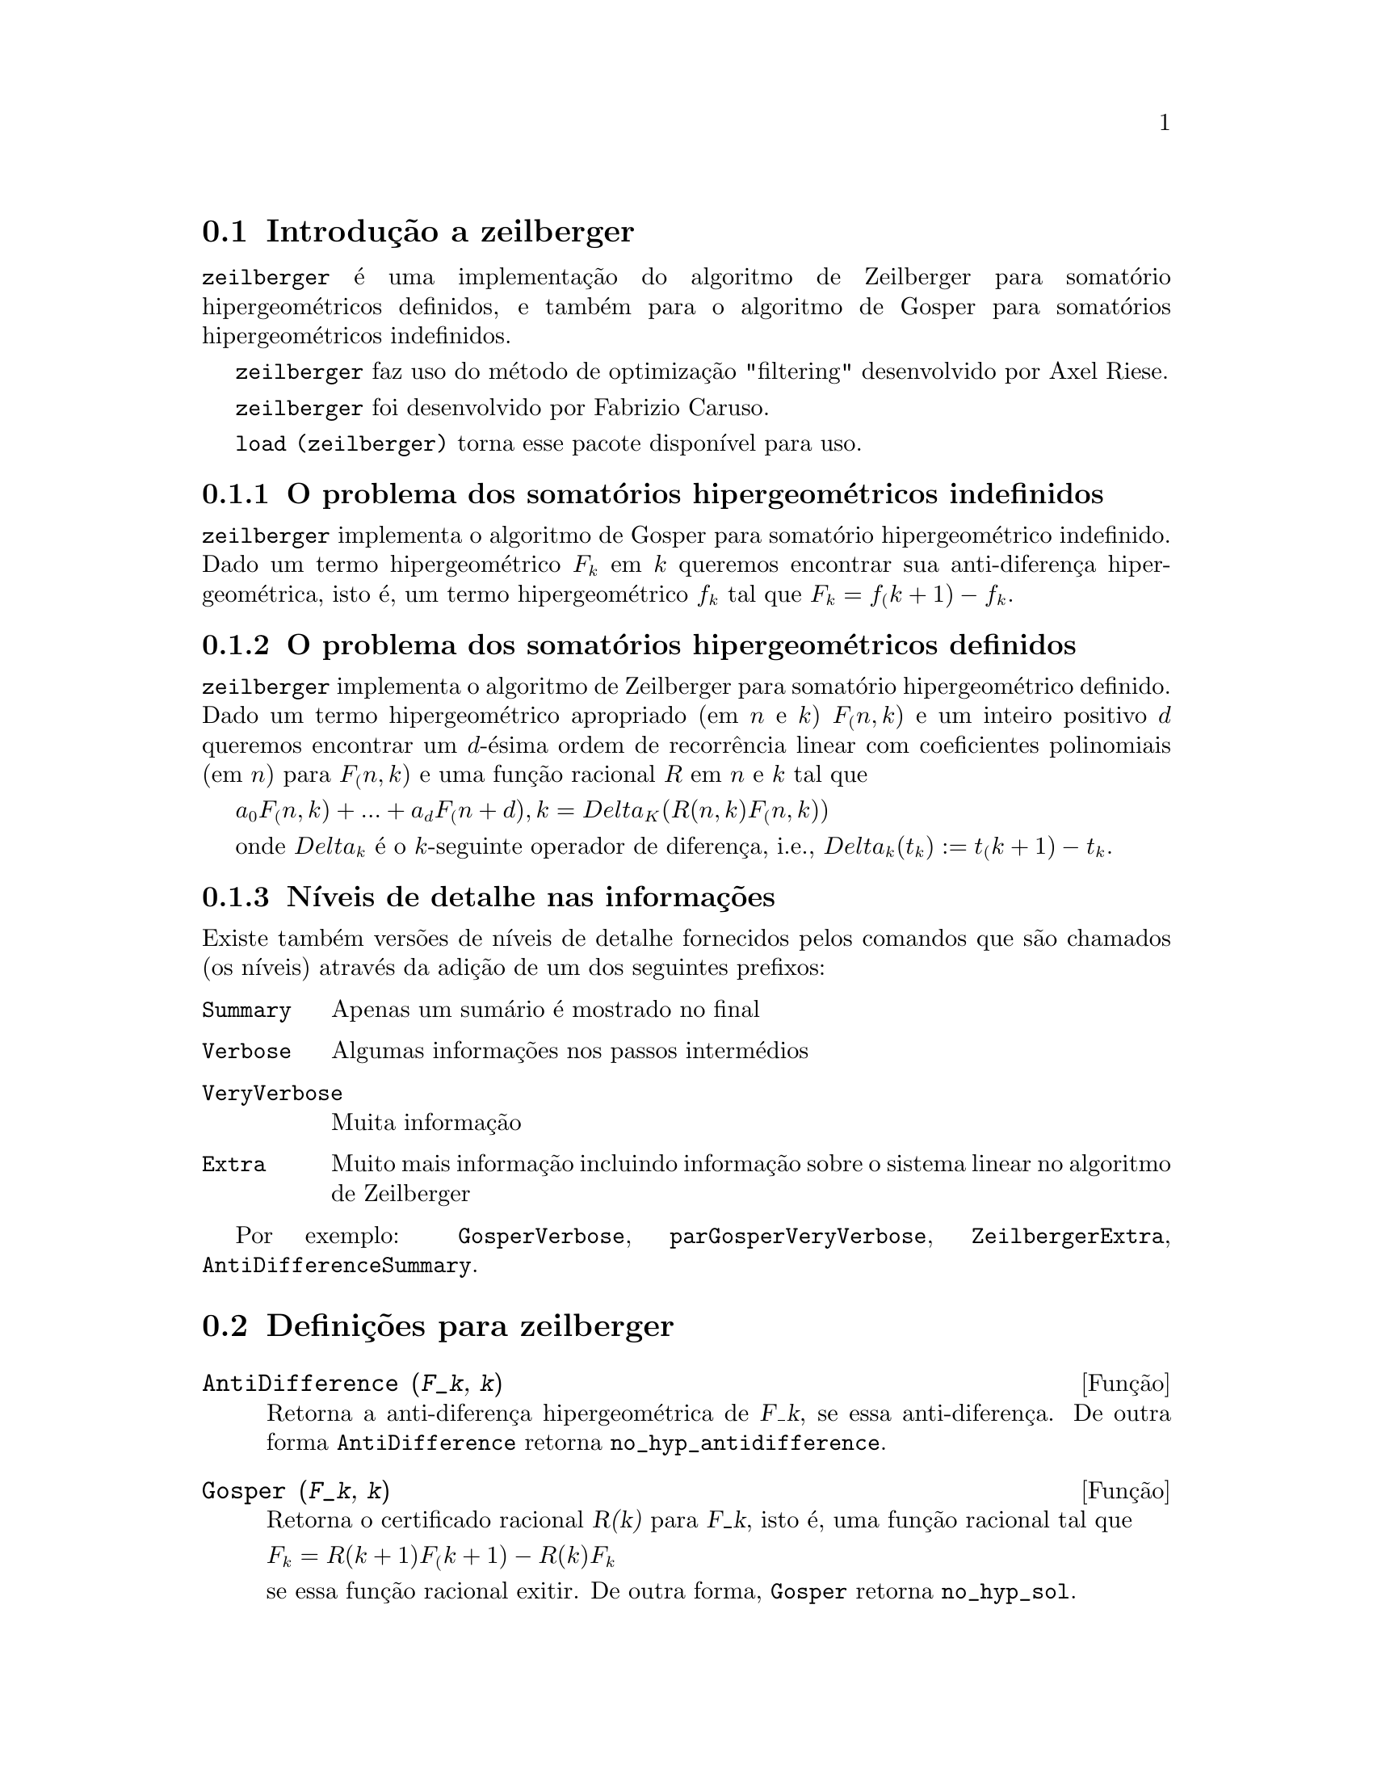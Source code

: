 @c /zeilberger.texi/1.5/Thu Dec 28 05:44:18 2006//
@menu
* Introdu@,{c}@~ao a zeilberger::
* Defini@,{c}@~oes para zeilberger::
@end menu

@node Introdu@,{c}@~ao a zeilberger, Defini@,{c}@~oes para zeilberger, zeilberger, zeilberger
@section Introdu@,{c}@~ao a zeilberger

@code{zeilberger} @'e uma implementa@,{c}@~ao do algoritmo de Zeilberger
para somat@'orio hipergeom@'etricos definidos, e tamb@'em 
para o algoritmo de Gosper para somat@'orios hipergeom@'etricos
indefinidos.

@code{zeilberger} faz uso do m@'etodo de optimiza@,{c}@~ao "filtering" desenvolvido por Axel Riese.

@code{zeilberger} foi desenvolvido por Fabrizio Caruso.

@code{load (zeilberger)} torna esse pacote dispon@'{@dotless{i}}vel para uso.

@subsection O problema dos somat@'orios hipergeom@'etricos indefinidos

@code{zeilberger} implementa o algoritmo de Gosper
para somat@'orio hipergeom@'etrico indefinido.
Dado um termo hipergeom@'etrico @math{F_k} em @math{k} queremos encontrar sua anti-diferen@,{c}a
hipergeom@'etrica, isto @'e, um termo hipergeom@'etrico @math{f_k} tal que @math{F_k = f_(k+1) - f_k}.

@subsection O problema dos somat@'orios hipergeom@'etricos definidos

@code{zeilberger} implementa o algoritmo de Zeilberger
para somat@'orio hipergeom@'etrico definido.
Dado um termo hipergeom@'etrico apropriado (em @math{n} e @math{k}) @math{F_(n,k)} e um
inteiro positivo @math{d} queremos encontrar um @math{d}-@'esima ordem de recorr@^encia
linear com coeficientes polinomiais (em @math{n}) para @math{F_(n,k)}
e uma fun@,{c}@~ao racional @math{R} em @math{n} e @math{k} tal que

@math{a_0 F_(n,k) + ... + a_d F_(n+d),k = Delta_K(R(n,k) F_(n,k))}

onde @math{Delta_k} @'e o @math{k}-seguinte operador de diferen@,{c}a, i.e.,
@math{Delta_k(t_k) := t_(k+1) - t_k}.

@subsection N@'{@dotless{i}}veis de detalhe nas informa@,{c}@~oes

Existe tamb@'em vers@~oes de n@'{@dotless{i}}veis de detalhe fornecidos pelos comandos
que s@~ao chamados (os n@'{@dotless{i}}veis) atrav@'es da adi@,{c}@~ao de um dos seguintes prefixos:

@table @code
@item Summary
Apenas um sum@'ario @'e mostrado no final
@item Verbose
Algumas informa@,{c}@~oes nos passos interm@'edios
@item VeryVerbose
Muita informa@,{c}@~ao
@item Extra
Muito mais informa@,{c}@~ao incluindo informa@,{c}@~ao sobre
o sistema linear no algoritmo de Zeilberger
@end table

Por exemplo:
@code{GosperVerbose}, @code{parGosperVeryVerbose},
@code{ZeilbergerExtra}, @code{AntiDifferenceSummary}.


@node Defini@,{c}@~oes para zeilberger, , Introdu@,{c}@~ao a zeilberger, zeilberger
@section Defini@,{c}@~oes para zeilberger

@deffn {Fun@,{c}@~ao} AntiDifference (@var{F_k}, @var{k})

Retorna a anti-diferen@,{c}a hipergeom@'etrica
de @var{F_k}, se essa anti-diferen@,{c}a.
De outra forma @code{AntiDifference} retorna @code{no_hyp_antidifference}.
@end deffn

@deffn {Fun@,{c}@~ao} Gosper (@var{F_k}, @var{k})
Retorna o certificado racional @var{R(k)} para @var{F_k}, isto @'e,
uma fun@,{c}@~ao racional tal que

@math{F_k = R(k+1) F_(k+1) - R(k) F_k}
 
se essa fun@,{c}@~ao racional exitir.
De outra forma, @code{Gosper} retorna @code{no_hyp_sol}.
@end deffn

@deffn {Fun@,{c}@~ao} GosperSum (@var{F_k}, @var{k}, @var{a}, @var{b}) 

Retorna o somat@'orio de @var{F_k} de @math{@var{k} = @var{a}} a @math{@var{k} = @var{b}}
se @var{F_k} tiver ma diferen@,{c}a hipergeom@'etrica.
De outra forma, @code{GosperSum} retorna @code{nongosper_summable}.

Exemplos:

@c ===beg===
@c load (zeilberger);
@c GosperSum ((-1)^k*k / (4*k^2 - 1), k, 1, n);
@c GosperSum (1 / (4*k^2 - 1), k, 1, n);
@c GosperSum (x^k, k, 1, n);
@c GosperSum ((-1)^k*a! / (k!*(a - k)!), k, 1, n);
@c GosperSum (k*k!, k, 1, n);
@c GosperSum ((k + 1)*k! / (k + 1)!, k, 1, n);
@c GosperSum (1 / ((a - k)!*k!), k, 1, n);
@c ===end===
@example
(%i1) load (zeilberger);
(%o1)  /usr/share/maxima/share/contrib/Zeilberger/zeilberger.mac
(%i2) GosperSum ((-1)^k*k / (4*k^2 - 1), k, 1, n);

Dependent equations eliminated:  (1)
                           3       n + 1
                      (n + -) (- 1)
                           2               1
(%o2)               - ------------------ - -
                                  2        4
                      2 (4 (n + 1)  - 1)
(%i3) GosperSum (1 / (4*k^2 - 1), k, 1, n);
                                3
                          - n - -
                                2       1
(%o3)                  -------------- + -
                                2       2
                       4 (n + 1)  - 1
(%i4) GosperSum (x^k, k, 1, n);
                          n + 1
                         x          x
(%o4)                    ------ - -----
                         x - 1    x - 1
(%i5) GosperSum ((-1)^k*a! / (k!*(a - k)!), k, 1, n);
                                n + 1
                a! (n + 1) (- 1)              a!
(%o5)       - ------------------------- - ----------
              a (- n + a - 1)! (n + 1)!   a (a - 1)!
(%i6) GosperSum (k*k!, k, 1, n);

Dependent equations eliminated:  (1)
(%o6)                     (n + 1)! - 1
(%i7) GosperSum ((k + 1)*k! / (k + 1)!, k, 1, n);
                  (n + 1) (n + 2) (n + 1)!
(%o7)             ------------------------ - 1
                          (n + 2)!
(%i8) GosperSum (1 / ((a - k)!*k!), k, 1, n);
(%o8)                  nonGosper_summable
@end example
@end deffn

@deffn {Fun@,{c}@~ao} parGosper (@var{F_@{n,k@}}, @var{k}, @var{n}, @var{d})
Tenta encontrar uma recorr@^encia de @var{d}-@'esima ordem para @var{F_@{n,k@}}.

O algoritmo retorna uma sequ@^encia
@math{[s_1, s_2, ..., s_m]} de solu@,{c}@~oes.
Cada solu@,{c}@~ao tem a forma

@math{[R(n, k), [a_0, a_1, ..., a_d]]}

@code{parGosper} retorna @code{[]} caso n@~ao consiga encontrar uma recorr@^encia.
@end deffn

@deffn {Fun@,{c}@~ao} Zeilberger (@var{F_@{n,k@}}, @var{k}, @var{n})
Tenta calcular o somat@'orio hipergeom@'etrico indefinido de @var{F_@{n,k@}}.

@code{Zeilberger} primeiro invoca @code{Gosper}, e se @code{Gosper} n@~ao conseguir encontrar uma solu@,{c}@~ao, ent@~ao @code{Zeilberger} invoca
@code{parGosper}com ordem 1, 2, 3, ..., acima de @code{MAX_ORD}.
Se Zeilberger encontrar uma solu@,{c}@~ao antes de esticar @code{MAX_ORD},
Zeilberger para e retorna a solu@,{c}@~ao.

O algoritmo retorna uma sequ@^encia
@math{[s_1, s_2, ..., s_m]} de solu@,{c}@~oes.
Cada solu@,{c}@~ao tem a forma

@math{[R(n,k), [a_0, a_1, ..., a_d]]}

@code{Zeilberger} retorna @code{[]} se n@~ao conseguir encontrar uma solu@,{c}@~ao.

@code{Zeilberger} invoca @code{Gosper} somente se @code{gosper_in_zeilberger} for @code{true}.
@end deffn

@section Vari@'aveis globais gerais

@defvr {Vari@'avel global} MAX_ORD
Valor por omiss@~ao: 5

@code{MAX_ORD} @'e a ordem m@'axima de recorr@^encia tentada por @code{Zeilberger}.
@end defvr

@defvr {Vari@'avel global} simplified_output
Valor por omiss@~ao: @code{false}

Quando @code{simplified_output} for @code{true},
fun@,{c}@~oes no pacote @code{zeilberger} tentam
simplifica@,{c}@~ao adicional da solu@,{c}@~ao.
@end defvr

@defvr {Vari@'avel global} linear_solver
Valor por omiss@~ao: @code{linsolve}

@code{linear_solver} nomeia o resolvedor que @'e usado para resolver o sistema
de equa@,{c}@~oes no algoritmo de Zeilberger.
@end defvr

@defvr {Vari@'avel global} warnings
Valor por omiss@~ao: @code{true}

Quando @code{warnings} for @code{true},
fun@,{c}@~oes no pacote @code{zeilberger} imprimem
mensagens de alerta durante a execu@,{c}@~ao.
@end defvr

@defvr {Vari@'avel global} gosper_in_zeilberger
Valor por omiss@~ao: @code{true}

Quando @code{gosper_in_zeilberger} for @code{true},
a fun@,{c}@~ao @code{Zeilberger} chama @code{Gosper} antes de chamar @code{parGosper}.
De outra forma, @code{Zeilberger} vai imediatamente para @code{parGosper}.
@end defvr

@defvr {Vari@'avel global} trivial_solutions
Valor por omiss@~ao: @code{true}

Quando @code{trivial_solutions} for @code{true},
@code{Zeilberger} retorna solu@,{c}@~oes
que possuem certificado igual a zero, ou todos os coeficientes iguais a zero.
@end defvr

@section Vari@'aveis relacionadas ao teste modular

@defvr {Vari@'avel global} mod_test
Valor por omiss@~ao: @code{false}

Quando @code{mod_test} for @code{true},
@code{parGosper} executa um
teste modular discartando sistemas sem solu@,{c}@~ao.
@end defvr

@defvr {Vari@'avel global} modular_linear_solver
Valor por omiss@~ao: @code{linsolve}

@code{modular_linear_solver} nomeia o resolvedor linear usado pelo  teste modular em @code{parGosper}.
@end defvr

@defvr {Vari@'avel global} ev_point
Valor por omiss@~ao: @code{big_primes[10]}

@code{ev_point} @'e o valor no qual a vari@'avel @var{n} @'e avaliada
no momento da execu@,{c}@~ao do teste modular em @code{parGosper}.
@end defvr

@defvr {Vari@'avel global} mod_big_prime
Valor por omiss@~ao: @code{big_primes[1]}

@code{mod_big_prime} @'e o m@'odulo usado pelo teste modular em @code{parGosper}.
@end defvr

@defvr {Vari@'avel global} mod_threshold
Valor por omiss@~ao: 4

@code{mod_threshold} is the
maior ordem para a qual o teste modular em @code{parGosper} @'e tentado.
@end defvr

